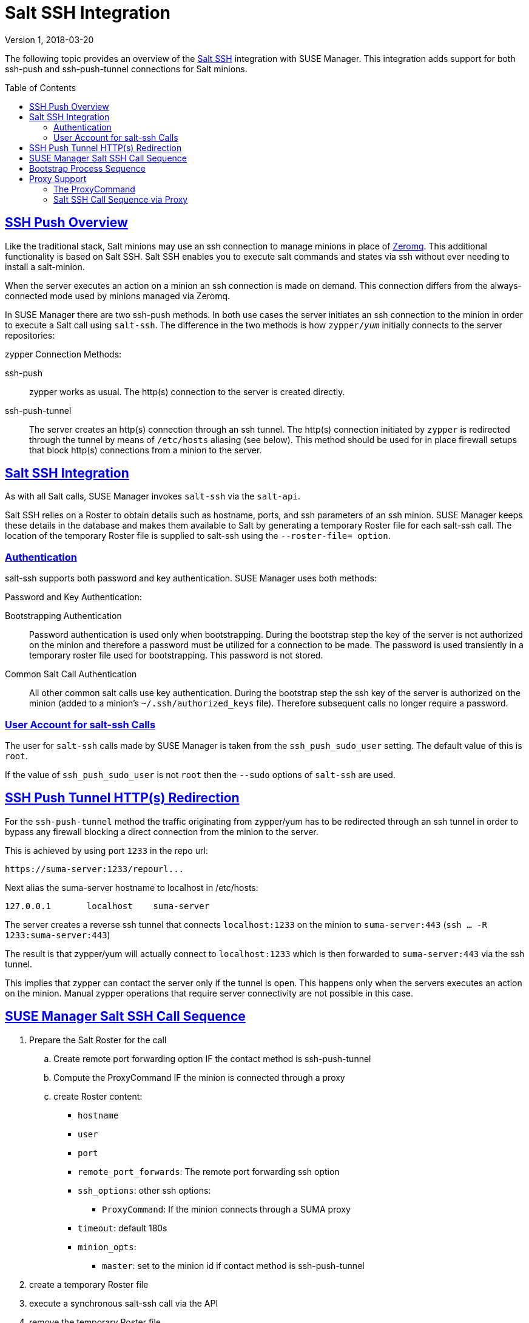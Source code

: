 = Salt SSH Integration
ifdef::env-github[]
:tip-caption: :bulb:
:note-caption: :information_source:
:important-caption: :heavy_exclamation_mark:
:caution-caption: :fire:
:warning-caption: :warning:
endif::[]
:sectanchors:
:sectlinks:
:imagesdir: ../images/src/adoc-images
:homepage: https://github.com/SUSE/doc-susemanager
:toc:
:toc-placement!:
:version: Version 1, 2018-03-20

{version}

The following topic provides an overview of the https://docs.saltstack.com/en/latest/topics/ssh/[Salt SSH] integration with SUSE Manager. This integration adds support for both ssh-push and ssh-push-tunnel connections for Salt minions.

toc::[]

[#ssh-push-overview]
== SSH Push Overview

Like the traditional stack, Salt minions may use an ssh connection to manage minions in place of https://docs.saltstack.com/en/latest/topics/transports/zeromq.html[Zeromq]. This additional functionality is based on Salt SSH. Salt SSH enables you to execute salt commands and states via ssh without ever needing to install a salt-minion.

When the server executes an action on a minion an ssh connection is made on demand. This connection differs from the always-connected mode used by minions managed via Zeromq.

In SUSE Manager there are two ssh-push methods. In both use cases the server initiates an ssh connection to the minion in order to execute a Salt call using `salt-ssh`. The difference in the two methods is how `zypper/_yum_`  initially connects to the server repositories:


[#zypper-connection-methods]
.zypper Connection Methods:
ssh-push::
zypper works as usual. The http(s) connection to the server is created directly.

ssh-push-tunnel::
The server creates an http(s) connection through an ssh tunnel. The http(s) connection initiated by `zypper` is redirected through the tunnel by means of `/etc/hosts` aliasing (see below). This method should be used for in place firewall setups that block http(s) connections from a minion to the server.


[#salt-ssh-integration]
== Salt SSH Integration

As with all Salt calls, SUSE Manager invokes `salt-ssh` via the `salt-api`.

Salt SSH relies on a Roster to obtain details such as hostname, ports, and ssh parameters of an ssh minion. SUSE Manager keeps these details in the database and makes them available to Salt by generating a temporary Roster file for each salt-ssh call. The location of the temporary Roster file is supplied to salt-ssh using the `--roster-file= option`.

[#authentication-types]
=== Authentication

salt-ssh supports both password and key authentication. SUSE Manager uses both methods:

[#password-and-key-authentication]
.Password and Key Authentication:

Bootstrapping Authentication::
Password authentication is used only when bootstrapping. During the bootstrap step the key of the server is not authorized on the minion and therefore a password must be utilized for a connection to be made. The password is used transiently in a temporary roster file used for bootstrapping. This password is not stored.

Common Salt Call Authentication::
All other common salt calls use key authentication. During the bootstrap step the ssh key of the server is authorized on the minion (added to a minion's `~/.ssh/authorized_keys` file). Therefore subsequent calls no longer require a password.



=== User Account for salt-ssh Calls

The user for `salt-ssh` calls made by SUSE Manager is taken from the `ssh_push_sudo_user` setting. The default value of this is `root`.

If the value of `ssh_push_sudo_user` is not `root` then the `--sudo` options of `salt-ssh` are used.

== SSH Push Tunnel HTTP(s) Redirection

For the `ssh-push-tunnel` method the traffic originating from zypper/yum has to be redirected through an ssh tunnel in order to bypass any firewall blocking a direct connection from the minion to the server.

This is achieved by using port `1233` in the repo url:

----
https://suma-server:1233/repourl...
----

Next alias the suma-server hostname to localhost in /etc/hosts:

----
127.0.0.1       localhost    suma-server
----

The server creates a reverse ssh tunnel that connects `localhost:1233` on the minion to `suma-server:443` (`ssh ... -R 1233:suma-server:443`)

The result is that zypper/yum will actually connect to `localhost:1233` which is then forwarded to `suma-server:443` via the ssh tunnel.

This implies that zypper can contact the server only if the tunnel is open. This happens only when the servers executes an action on the minion. Manual zypper operations that require server connectivity are not possible in this case.

== SUSE Manager Salt SSH Call Sequence

. Prepare the Salt Roster for the call
.. Create remote port forwarding option IF the contact method is ssh-push-tunnel
.. Compute the ProxyCommand IF the minion is connected through a proxy
.. create Roster content:
* `hostname`
* `user`
* `port`
* `remote_port_forwards`: The remote port forwarding ssh option
* `ssh_options`: other ssh options:
** `ProxyCommand`: If the minion connects through a SUMA proxy
* `timeout`: default 180s
* `minion_opts`:
** `master`: set to the minion id if contact method is ssh-push-tunnel
. create a temporary Roster file
. execute a synchronous salt-ssh call via the API
. remove the temporary Roster file

See also: https://github.com/SUSE/spacewalk/blob/Manager/java/code/src/com/suse/manager/webui/services/impl/SaltSSHService.java[SaltSSHService.callSyncSSH]

== Bootstrap Process Sequence

Bootstrapping minions uses salt-ssh under the hood. This happens for both regular and ssh minion.

The bootstrap sequence is a bit different than the regular salt-ssh call:

. For a regular minion generate and pre-authorize the Salt key of the minion

. If this is an ssh minion and a proxy was selected retrieve the ssh public key of the proxy using the mgrutil.chain_ssh_cmd runner. The runner copies the public key of the proxy to the server using ssh. If needed it can chain multiple ssh commands to reach the proxy across multiple hops.

. Generate pillar data for bootstrap. Pillar data contains:

mgr_server:: The hostname of the SUSE Manager server

minion_id:: The hostname of the minion to bootstrap

contact_method:: The connection type

mgr_sudo_user:: The user for salt-ssh

activation_key:: If selected

minion_pub:: The public minion key that was pre-authorized

minion_pem:: The private minion key that was pre-authorized

proxy_pub_key:: The public ssh key that was retrieved from the proxy if the target is an ssh minion and a proxy was selected

. If contact method is `ssh-push-tunnel` fill the remote port forwarding option

. if the minion connects through a SUMA proxy compute the `ProxyCommand` option. This depends on the path used to connect to the proxy, e.g. server -> proxy1 -> proxy2 -> minion

. generate the roster for bootstrap into a temporary file. This contains:
* `hostname`
* `user`
* `password`
* `port`
* `remote_port_forwards`: the remote port forwarding ssh option
* `ssh_options`: other ssh options:
** `ProxyCommand` if the minion connects through a SUMA proxy
* `timeout`: default 180s
. Via the Salt API execute:
+
----
salt-ssh --roster-file=<temporary_bootstrap_roster> minion state.apply certs,<bootstrap_state>`
----
+
[NOTE]
 <bootstrap_state> replaceable by *bootstrap* for regular minions or *ssh_bootstrap* for ssh minions.

The following image provides an overview of the Salt SSH bootstrap process.

.Salt SSH Bootstrap Process
image::salt-ssh-bootstrap-process.png[]

See also:

* https://github.com/SUSE/spacewalk/blob/Manager/java/code/src/com/suse/manager/webui/controllers/utils/RegularMinionBootstrapper.java[SSHMinionBootstrapper.java]

* https://github.com/SUSE/spacewalk/blob/Manager/java/code/src/com/suse/manager/webui/controllers/utils/SSHMinionBootstrapper.java[RegularMinionBootstrapper.java]

* https://github.com/SUSE/spacewalk/blob/Manager/susemanager-utils/susemanager-sls/salt/bootstrap/init.sls[bootstrap/init.sls]

* https://github.com/SUSE/spacewalk/blob/Manager/susemanager-utils/susemanager-sls/salt/ssh_bootstrap/init.sls[ssh_bootstrap/init.sls]

== Proxy Support

In order to make salt-ssh work with SUSE Managers proxies the ssh connection is chained from one server/proxy to the next. This is also know as multi-hop or multi gateway ssh connection.

.Salt SSH Proxy Multiple Hops
image::salt-ssh-proxy-multi-hop.png[]

=== The ProxyCommand
In order to redirect the ssh connection through the proxies the ssh `ProxyCommand` option is used. This options invokes an arbitrary command that is expected to connect to the ssh port on the target host. The standard input and output of the command is used by the invoking ssh process to talk to the remote ssh daemon.

The ProxyCommand basically replaces the TCP/IP connection. It doesn't do any authorization, encryption, etc. Its role is simply to create a byte stream to the remote ssh daemon's port.

E.g. connecting to a server behind a gateway:

image::salt-ssh-proxycommand.png[]

[NOTE]
In this example netcat (nc) is used to pipe port 22 of the target host into the ssh std i/o.

=== Salt SSH Call Sequence via Proxy

. SUSE Manager initates the ssh connections as described above.

. Additionally the ProxyCommand uses ssh to create a connection from the server to the minion through the proxies.

==== Twin Proxies and SSH Push
The following example uses the ProxyCommand option with two proxies and the usual ssh-push method:

.Twin Proxies and ssh-push
[source,bash]
----
# 1
/usr/bin/ssh -i /srv/susemanager/salt/salt_ssh/mgr_ssh_id -o StrictHostKeyChecking=no -o User=mgrsshtunnel  proxy1
# 2
/usr/bin/ssh -i /var/lib/spacewalk/mgrsshtunnel/.ssh/id_susemanager_ssh_push -o StrictHostKeyChecking=no -o User=mgrsshtunnel -W minion:22  proxy2
----

.Steps
. connect from the server to the first proxy

. connect from the first proxy to the second and forward standard input/output on the client to minion:22 using the -W option.

image::salt-ssh-push-push-plain-sequence.png[]

==== Twin Proxies and SSH Push Tunnel

The following example uses the ProxyCommand option with two proxies over an ssh-push-tunnel connection:

[source, bash]
----
# 1
/usr/bin/ssh -i /srv/susemanager/salt/salt_ssh/mgr_ssh_id -o User=mgrsshtunnel  proxy1
# 2
/usr/bin/ssh -i /home/mgrsshtunnel/.ssh/id_susemanager_ssh_push -o User=mgrsshtunnel  proxy2
# 3
/usr/bin/ssh -i /home/mgrsshtunnel/.ssh/id_susemanager_ssh_push -o User=root -R 1233:proxy2:443 minion
# 4
/usr/bin/ssh -i /root/.ssh/mgr_own_id -W minion:22 -o User=root minion
----

.Steps
. Connect from the server to the first proxy.

. Connect from the first proxy to the second.

. connect from the second proxy to the minion and open an reverse tunnel (-R 1233:proxy2:443) from the minion to the https port on the second proxy.

. Connect from the minion to itself and forward the std i/o of the server to the ssh port of the minion (-W minion:22). This is equivalent to ssh ... proxy2 netcat minion 22 and is needed because ssh doesn't allow to have both the reverse tunnel (-R 1233:proxy2:443) and the standard i/o forwarding (-W minion:22) in the same command.

image::salt-ssh-push-push-tunnel-sequence.png[]